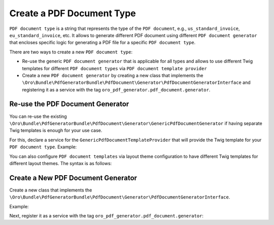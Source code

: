 .. _bundle-docs-platform-pdf-generator-bundle-create-pdf-document-type:

Create a PDF Document Type
==========================

``PDF document type`` is a string that represents the type of the ``PDF document``, e.g., ``us_standard_invoice``, ``eu_standard_invoice``, etc. It allows to generate different PDF document using different ``PDF document generator`` that encloses specific logic for generating a PDF file for a specific ``PDF document type``.

There are two ways to create a new ``PDF document type``:

* Re-use the generic ``PDF document generator`` that is applicable for all types and allows to use different Twig templates for different ``PDF document types`` via ``PDF document template provider``
* Create a new ``PDF document generator`` by creating a new class that implements the ``\Oro\Bundle\PdfGeneratorBundle\PdfDocument\Generator\PdfDocumentGeneratorInterface`` and registering it as a service with the tag ``oro_pdf_generator.pdf_document.generator``.


Re-use the PDF Document Generator
^^^^^^^^^^^^^^^^^^^^^^^^^^^^^^^^^

You can re-use the existing ``\Oro\Bundle\PdfGeneratorBundle\PdfDocument\Generator\GenericPdfDocumentGenerator`` if having separate Twig templates is enough for your use case.

For this, declare a service for the ``GenericPdfDocumentTemplateProvider`` that will provide the Twig template for your ``PDF document type``. Example:

.. code-block:: yaml
   :caption: config/services.yaml

    services:
        acme.demo.pdf_document.pdf_template.provider.my_custom_document_type:
            class: \Oro\Bundle\PdfGeneratorBundle\PdfDocument\PdfTemplate\GenericPdfDocumentTemplateProvider
            arguments:
                - 'my_custom_document_type'
                - '@AcmeDemo/PdfDocument/content.html.twig'
            tags:
                - { name: 'oro_pdf_generator.pdf_document.pdf_template.provider' }

You can also configure ``PDF document templates`` via layout theme configuration to have different Twig templates for different layout themes. The syntax is as follows:

.. code-block:: yaml
   :caption: Resources/views/layouts/my_custom_theme/theme.yml

    config:
        pdf_document:
            my_custom_document_type:
                content_template: '@AcmeDemo/layouts/my_custom_theme/twig/pdf_document/content.html.twig'


Create a New PDF Document Generator
^^^^^^^^^^^^^^^^^^^^^^^^^^^^^^^^^^^

Create a new class that implements the ``\Oro\Bundle\PdfGeneratorBundle\PdfDocument\Generator\PdfDocumentGeneratorInterface``.

Example:

.. code-block:: php
   :caption: src/Acme/DemoBundle/PdfDocument/Generator/MyCustomPdfDocumentGenerator.php

    namespace Acme\DemoBundle\PdfDocument\Generator;

    use Acme\DemoBundle\Entity\MyCustomEntity;
    use Doctrine\Persistence\ManagerRegistry;
    use Oro\Bundle\PdfGeneratorBundle\Layout\Extension\PdfDocumentTemplatesThemeConfigurationExtension;
    use Oro\Bundle\PdfGeneratorBundle\PdfBuilder\PdfBuilderFactoryInterface;
    use Oro\Bundle\PdfGeneratorBundle\PdfDocument\AbstractPdfDocument;
    use Oro\Bundle\PdfGeneratorBundle\PdfDocument\Provider\PdfDocumentTemplateProviderInterface;
    use Oro\Bundle\PdfGeneratorBundle\PdfFile\PdfFileInterface;
    use Oro\Bundle\PdfGeneratorBundle\PdfTemplate\Factory\PdfTemplateFactoryInterface;
    use Oro\Bundle\PdfGeneratorBundle\PdfTemplate\PdfTemplateInterface;

    class MyCustomPdfDocumentGenerator implements PdfDocumentGeneratorInterface
    {
            public function __construct(
                private readonly ManagerRegistry $doctrine,
                private readonly PdfBuilderFactoryInterface $pdfBuilderFactory,
                private readonly PdfDocumentTemplateProviderInterface $pdfDocumentTemplateProvider,
                private readonly PdfTemplateFactoryInterface $pdfTemplateFactory
            ) {
            }

            #[\Override]
            public function isApplicable(AbstractPdfDocument $pdfDocument): bool
            {
                return
                    $pdfDocument->getSourceEntityClass() === MyCustomEntity::class &&
                    $pdfDocument->getPdfDocumentType() === 'my_custom_pdf_document_type';
            }

            #[\Override]
            public function generatePdfFile(AbstractPdfDocument $pdfDocument): PdfFileInterface
            {
                $pdfDocumentPayload = $this->getDocumentPayload($pdfDocument);
                $twigTemplate = $this->templateProvider->getPdfDocumentTemplate(
                    $pdfDocument->getPdfDocumentType(),
                    PdfDocumentTemplatesThemeConfigurationExtension::CONTENT_TEMPLATE
                );
                $pdfTemplate = $this->pdfTemplateFactory->createPdfTemplate($template, $pdfDocumentPayload);

                return $pdfBuilder
                    ->content($pdfTemplate, $pdfDocumentPayload))
                    ->createPdfFile();
            }

            private function getDocumentPayload(AbstractPdfDocument $pdfDocument): array
            {
                $sourceEntity = $this->doctrine
                    ->getRepository($pdfDocument->getSourceEntityClass())
                    ->find($pdfDocument->getSourceEntityId());

                return ['entity' => $sourceEntity, ...$pdfDocument->getPdfDocumentPayload()];
            }

            private function createPdfTemplate(string $template, array $pdfDocumentPayload): PdfTemplateInterface
            {
                return $this->pdfTemplateFactory->createPdfTemplate($template, $pdfDocumentPayload);
            }
    }


Next, register it as a service with the tag ``oro_pdf_generator.pdf_document.generator``:

.. code-block:: yaml
   :caption: config/services.yaml

    services:
        acme.demo.pdf_document.generator.my_custom_pdf_document_generator:
            class: Acme\DemoBundle\PdfDocument\Generator\MyCustomPdfDocumentGenerator
            arguments:
                - '@doctrine'
                - '@oro_pdf_generator.pdf_builder.factory'
                - '@oro_pdf_generator.pdf_document.pdf_template.provider'
                - '@oro_pdf_generator.pdf_template.factory'
            tags:
                - { name: oro_pdf_generator.pdf_document.generator }

